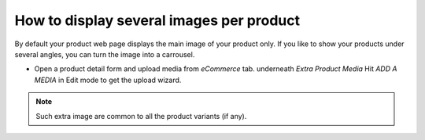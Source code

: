 =========================================
How to display several images per product
=========================================

By default your product web page displays the main image of your product only.
If you like to show your products under several angles, you can turn the image into a carrousel.

.. image:: ./media/multi_images01.png
   :align: center

* Open a product detail form and upload media from *eCommerce* tab. underneath *Extra Product Media* Hit *ADD A MEDIA* in Edit mode to get the upload wizard.

.. note:: 
    Such extra image are common to all the product variants (if any).
